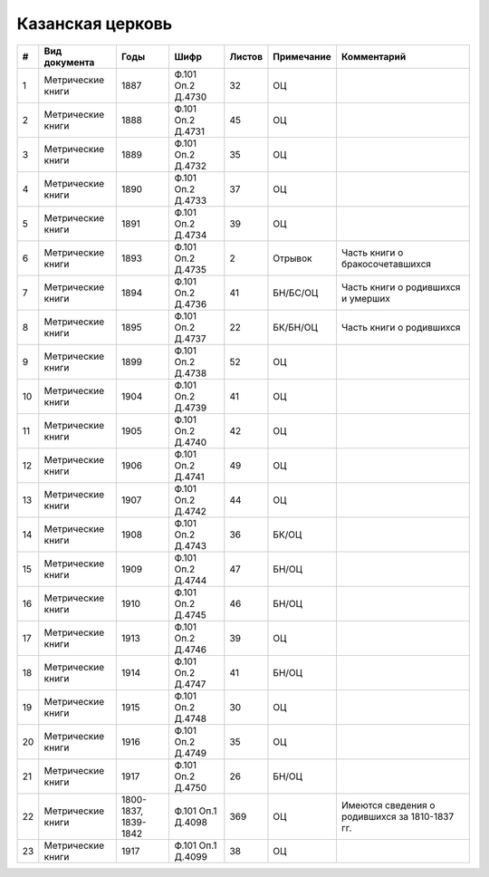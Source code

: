 
.. Church datasheet RST template
.. Autogenerated by cfp-sphinx.py

.. index:: Казанская церковь

Казанская церковь
=================

.. list-table::
   :header-rows: 1

   * - #
     - Вид документа
     - Годы
     - Шифр
     - Листов
     - Примечание
     - Комментарий

   * - 1
     - Метрические книги
     - 1887
     - Ф.101 Оп.2 Д.4730
     - 32
     - ОЦ
     - 
   * - 2
     - Метрические книги
     - 1888
     - Ф.101 Оп.2 Д.4731
     - 45
     - ОЦ
     - 
   * - 3
     - Метрические книги
     - 1889
     - Ф.101 Оп.2 Д.4732
     - 35
     - ОЦ
     - 
   * - 4
     - Метрические книги
     - 1890
     - Ф.101 Оп.2 Д.4733
     - 37
     - ОЦ
     - 
   * - 5
     - Метрические книги
     - 1891
     - Ф.101 Оп.2 Д.4734
     - 39
     - ОЦ
     - 
   * - 6
     - Метрические книги
     - 1893
     - Ф.101 Оп.2 Д.4735
     - 2
     - Отрывок
     - Часть книги о бракосочетавшихся
   * - 7
     - Метрические книги
     - 1894
     - Ф.101 Оп.2 Д.4736
     - 41
     - БН/БС/ОЦ
     - Часть книги о родившихся и умерших
   * - 8
     - Метрические книги
     - 1895
     - Ф.101 Оп.2 Д.4737
     - 22
     - БК/БН/ОЦ
     - Часть книги о родившихся 
   * - 9
     - Метрические книги
     - 1899
     - Ф.101 Оп.2 Д.4738
     - 52
     - ОЦ
     - 
   * - 10
     - Метрические книги
     - 1904
     - Ф.101 Оп.2 Д.4739
     - 41
     - ОЦ
     - 
   * - 11
     - Метрические книги
     - 1905
     - Ф.101 Оп.2 Д.4740
     - 42
     - ОЦ
     - 
   * - 12
     - Метрические книги
     - 1906
     - Ф.101 Оп.2 Д.4741
     - 49
     - ОЦ
     - 
   * - 13
     - Метрические книги
     - 1907
     - Ф.101 Оп.2 Д.4742
     - 44
     - ОЦ
     - 
   * - 14
     - Метрические книги
     - 1908
     - Ф.101 Оп.2 Д.4743
     - 36
     - БК/ОЦ
     - 
   * - 15
     - Метрические книги
     - 1909
     - Ф.101 Оп.2 Д.4744
     - 47
     - БН/ОЦ
     - 
   * - 16
     - Метрические книги
     - 1910
     - Ф.101 Оп.2 Д.4745
     - 46
     - БН/ОЦ
     - 
   * - 17
     - Метрические книги
     - 1913
     - Ф.101 Оп.2 Д.4746
     - 39
     - ОЦ
     - 
   * - 18
     - Метрические книги
     - 1914
     - Ф.101 Оп.2 Д.4747
     - 41
     - БН/ОЦ
     - 
   * - 19
     - Метрические книги
     - 1915
     - Ф.101 Оп.2 Д.4748
     - 30
     - ОЦ
     - 
   * - 20
     - Метрические книги
     - 1916
     - Ф.101 Оп.2 Д.4749
     - 35
     - ОЦ
     - 
   * - 21
     - Метрические книги
     - 1917
     - Ф.101 Оп.2 Д.4750
     - 26
     - БН/ОЦ
     - 
   * - 22
     - Метрические книги
     - 1800-1837, 1839-1842
     - Ф.101 Оп.1 Д.4098
     - 369
     - ОЦ
     - Имеются сведения о родившихся за 1810-1837 гг.
   * - 23
     - Метрические книги
     - 1917
     - Ф.101 Оп.1 Д.4099
     - 38
     - ОЦ
     - 


